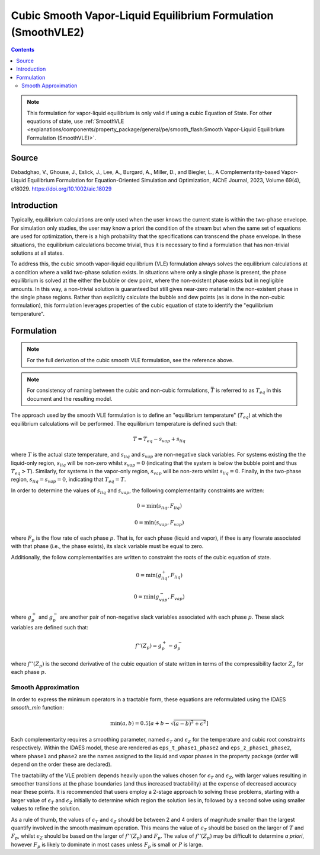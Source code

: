 Cubic Smooth Vapor-Liquid Equilibrium Formulation (SmoothVLE2)
==============================================================

.. contents:: Contents 
    :depth: 2

.. note::
  This formulation for vapor-liquid equilibrium is only valid if using a cubic Equation of State. For other equations of state, use :ref:`SmoothVLE <explanations/components/property_package/general/pe/smooth_flash:Smooth Vapor-Liquid Equilibrium Formulation (SmoothVLE)>`.

Source
------

Dabadghao, V., Ghouse, J., Eslick, J., Lee, A., Burgard, A., Miller, D., and Biegler, L., A Complementarity-based Vapor-Liquid Equilibrium Formulation for Equation-Oriented Simulation and Optimization, AIChE Journal, 2023, Volume 69(4), e18029. https://doi.org/10.1002/aic.18029

Introduction
------------

Typically, equilibrium calculations are only used when the user knows the current state is within the two-phase envelope. For simulation only studies, the user may know a priori the condition of the stream but when the same set of equations are used for optimization, there is a high probability that the specifications can transcend the phase envelope. In these situations, the equilibrium calculations become trivial, thus it is necessary to find a formulation that has non-trivial solutions at all states.

To address this, the cubic smooth vapor-liquid equilibrium (VLE) formulation always solves the equilibrium calculations at a condition where a valid two-phase solution exists. In situations where only a single phase is present, the phase equilibrium is solved at the either the bubble or dew point, where the non-existent phase exists but in negligible amounts. In this way, a non-trivial solution is guaranteed but still gives near-zero material in the non-existent phase in the single phase regions. Rather than explicitly calculate the bubble and dew points (as is done in the non-cubic formulation), this formulation leverages properties of the  cubic equation of state to identify the "equilibrium temperature".

Formulation
-----------

.. note::
  For the full derivation of the cubic smooth VLE formulation, see the reference above.

.. note::
  For consistency of naming between the cubic and non-cubic formulations, :math:`\bar{T}` is referred to as :math:`T_{eq}` in this document and the resulting model.

The approach used by the smooth VLE formulation is to define an "equilibrium temperature" (:math:`T_{eq}`) at which the equilibrium calculations will be performed. The equilibrium temperature is defined such that:

.. math:: T = T_{eq} - s_{vap} + s_{liq}

where :math:`T` is the actual state temperature, and :math:`s_{liq}` and :math:`s_{vap}` are non-negative slack variables. For systems existing the the liquid-only region, :math:`s_{liq}` will be non-zero whilst :math:`s_{vap}=0` (indicating that the system is below the bubble point and thus :math:`T_{eq}>T`). Similarly, for systems in the vapor-only region, :math:`s_{vap}` will be non-zero whilst :math:`s_{liq}=0`. Finally, in the two-phase region, :math:`s_{liq}=s_{vap}=0`, indicating that :math:`T_{eq}=T`.

In order to determine the values of :math:`s_{liq}` and :math:`s_{vap}`, the following complementarity constraints are written:

.. math:: 0 = \min(s_{liq}, F_{liq})
.. math:: 0 = \min(s_{vap}, F_{vap})

where :math:`F_{p}` is the flow rate of each phase :math:`p`. That is, for each phase (liquid and vapor), if thee is any flowrate associated with that phase (i.e., the phase exists), its slack variable must be equal to zero.

Additionally, the follow complementarities are written to constraint the roots of the cubic equation of state.

.. math:: 0 = \min(g^{+}_{liq}, F_{liq})
.. math:: 0 = \min(g^{-}_{vap}, F_{vap})

where :math:`g^{+}_p` and :math:`g^{-}_p` are another pair of non-negative slack variables associated with each phase :math:`p`. These slack variables are defined such that:

.. math:: f''(Z_p) = g^{+}_{p} - g^{-}_{p}

where :math:`f''(Z_p)` is the second derivative of the cubic equation of state written in terms of the compressibility factor :math:`Z_p` for each phase :math:`p`.

Smooth Approximation
''''''''''''''''''''

In order to express the minimum operators in a tractable form, these equations are reformulated using the IDAES `smooth_min` function:

.. math:: \min(a, b) =  0.5{\left[a + b - \sqrt{(a-b)^2 + \epsilon^2}\right]}

Each complementarity requires a smoothing parameter, named :math:`\epsilon_T` and :math:`\epsilon_Z` for the temperature and cubic root constraints respectively. Within the IDAES model, these are rendered as ``eps_t_phase1_phase2`` and ``eps_z_phase1_phase2``, where ``phase1`` and ``phase2`` are the names assigned to the liquid and vapor phases in the property package (order will depend on the order these are declared).

The tractability of the VLE problem depends heavily upon the values chosen for :math:`\epsilon_T` and :math:`\epsilon_Z`, with larger values resulting in smoother transitions at the phase boundaries (and thus increased tractability) at the expense of decreased accuracy near these points. It is recommended that users employ a 2-stage approach to solving these problems, starting with a larger value of :math:`\epsilon_T` and :math:`\epsilon_Z` initially to determine which region the solution lies in, followed by a second solve using smaller values to refine the solution.

As a rule of thumb, the values of :math:`\epsilon_T` and :math:`\epsilon_Z` should be between 2 and 4 orders of magnitude smaller than the largest quantify involved in the smooth maximum operation. This means the value of :math:`\epsilon_T` should be based on the larger of :math:`T` and :math:`F_p`, whilst :math:`\epsilon_Z` should be based on the larger of :math:`f''(Z_p)` and :math:`F_p`. The value of :math:`f''(Z_p)` may be difficult to determine *a priori*, however :math:`F_p` is likely to dominate in most cases unless :math:`F_p` is small or :math:`P` is large.

